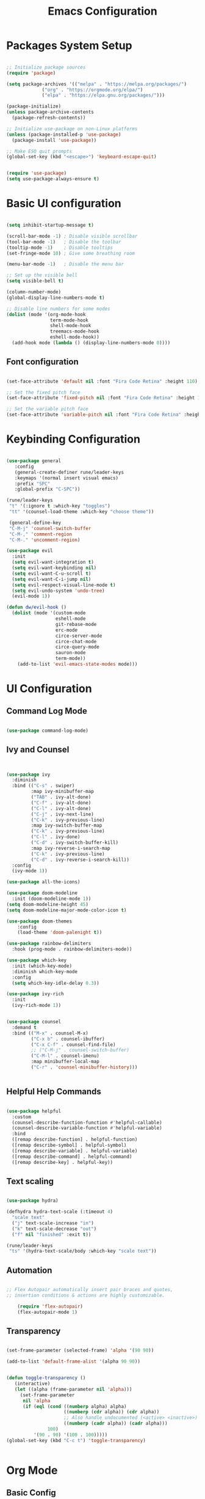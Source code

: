 
#+TITLE: Emacs Configuration
#+PROPERTY: header-args:emacs-lisp :tangle ./init.el :mkdirp yes

* Packages System Setup

#+begin_src emacs-lisp

;; Initialize package sources
(require 'package)

(setq package-archives '(("melpa" . "https://melpa.org/packages/")
			 ("org" . "https://orgmode.org/elpa/")
			 ("elpa" . "https://elpa.gnu.org/packages/")))

(package-initialize)
(unless package-archive-contents
  (package-refresh-contents))

;; Initialize use-package on non-Linux platforms
(unless (package-installed-p 'use-package)
  (package-install 'use-package))

;; Make ESQ quit prompts
(global-set-key (kbd "<escape>") 'keyboard-escape-quit)


(require 'use-package)
(setq use-package-always-ensure t)

#+end_src

* Basic UI configuration

#+begin_src emacs-lisp
  
  (setq inhibit-startup-message t)
  
  (scroll-bar-mode -1) ; Disable visible scrollbar
  (tool-bar-mode -1)   ; Disable the toolbar
  (tooltip-mode -1)    ; Disable tooltips
  (set-fringe-mode 10) ; Give some breathing room
  
  (menu-bar-mode -1)   ; Disable the menu bar
  
  ;; Set up the visible bell
  (setq visible-bell t)
  
  (column-number-mode)
  (global-display-line-numbers-mode t)
  
  ;; Disable line numbers for some modes
  (dolist (mode '(org-mode-hook
                  term-mode-hook
                  shell-mode-hook
                  treemacs-mode-hook
                  eshell-mode-hook))
    (add-hook mode (lambda () (display-line-numbers-mode 0))))
  
#+end_src

** Font configuration

#+begin_src emacs-lisp

(set-face-attribute 'default nil :font "Fira Code Retina" :height 110)

;; Set the fixed pitch face
(set-face-attribute 'fixed-pitch nil :font "Fira Code Retina" :height 110)

;; Set the variable pitch face
(set-face-attribute 'variable-pitch nil :font "Fira Code Retina" :height 110)

#+end_src


* Keybinding Configuration

#+begin_src emacs-lisp

(use-package general
   :config
   (general-create-definer rune/leader-keys
   :keymaps '(normal insert visual emacs)
   :prefix "SPC"
   :global-prefix "C-SPC"))

(rune/leader-keys
 "t" '(:ignore t :which-key "toggles")
 "tt" '(counsel-load-theme :which-key "choose theme"))

 (general-define-key
 "C-M-j" 'counsel-switch-buffer
 "C-M-," 'comment-region
 "C-M-." 'uncomment-region)

(use-package evil
  :init
  (setq evil-want-integration t)
  (setq evil-want-keybinding nil)
  (setq evil-want-C-u-scroll t)
  (setq evil-want-C-i-jump nil)
  (setq evil-respect-visual-line-mode t)
  (setq evil-undo-system 'undo-tree)
  (evil-mode 1))

(defun dw/evil-hook ()
  (dolist (mode '(custom-mode
                  eshell-mode
                  git-rebase-mode
                  erc-mode
                  circe-server-mode
                  circe-chat-mode
                  circe-query-mode
                  sauron-mode
                  term-mode))
    (add-to-list 'evil-emacs-state-modes mode)))

#+end_src

* UI Configuration

** Command Log Mode

#+begin_src emacs-lisp

(use-package command-log-mode)

#+end_src

** Ivy and Counsel

#+begin_src emacs-lisp


(use-package ivy
  :diminish
  :bind (("C-s" . swiper)
         :map ivy-minibuffer-map
         ("TAB" . ivy-alt-done)
         ("C-f" . ivy-alt-done)
         ("C-l" . ivy-alt-done)
         ("C-j" . ivy-next-line)
         ("C-k" . ivy-previous-line)
         :map ivy-switch-buffer-map
         ("C-k" . ivy-previous-line)
         ("C-l" . ivy-done)
         ("C-d" . ivy-switch-buffer-kill)
         :map ivy-reverse-i-search-map
         ("C-k" . ivy-previous-line)
         ("C-d" . ivy-reverse-i-search-kill))
  :config
  (ivy-mode 1))

(use-package all-the-icons)

(use-package doom-modeline
  :init (doom-modeline-mode 1))
(setq doom-modeline-height 45)
(setq doom-modeline-major-mode-color-icon t)

(use-package doom-themes
	:config
	(load-theme 'doom-palenight t))

(use-package rainbow-delimiters
  :hook (prog-mode . rainbow-delimiters-mode))

(use-package which-key
  :init (which-key-mode)
  :diminish which-key-mode
  :config
  (setq which-key-idle-delay 0.3))

(use-package ivy-rich
  :init
  (ivy-rich-mode 1))


(use-package counsel
  :demand t
  :bind (("M-x" . counsel-M-x)
         ("C-x b" . counsel-ibuffer)
         ("C-x C-f" . counsel-find-file)
         ;; ("C-M-j" . counsel-switch-buffer)
         ("C-M-l" . counsel-imenu)
         :map minibuffer-local-map
         ("C-r" . 'counsel-minibuffer-history)))


#+end_src

** Helpful Help Commands

#+begin_src emacs-lisp
  
  (use-package helpful
    :custom
    (counsel-describe-function-function #'helpful-callable)
    (counsel-describe-variable-function #'helpful-variable)
    :bind
    ([remap describe-function] . helpful-function)
    ([remap describe-symbol] . helpful-symbol)
    ([remap describe-variable] . helpful-variable)
    ([remap describe-command] . helpful-command)
    ([remap describe-key] . helpful-key))
  
#+end_src

** Text scaling

#+begin_src emacs-lisp

(use-package hydra)

(defhydra hydra-text-scale (:timeout 4)
  "scale text"
  ("j" text-scale-increase "in")
  ("k" text-scale-decrease "out")
  ("f" nil "finished" :exit t))

(rune/leader-keys
 "ts" '(hydra-text-scale/body :which-key "scale text"))

#+end_src

** Automation

#+begin_src emacs-lisp
    
  ;; Flex Autopair automatically insert pair braces and quotes,
  ;; insertion conditions & actions are highly customizable.
    
      (require 'flex-autopair)
      (flex-autopair-mode 1)
    
#+end_src

** Transparency

#+begin_src emacs-lisp
  
  (set-frame-parameter (selected-frame) 'alpha '(90 90))
  
  (add-to-list 'default-frame-alist '(alpha 90 90))
  
  
  (defun toggle-transparency ()
     (interactive)
     (let ((alpha (frame-parameter nil 'alpha)))
       (set-frame-parameter
        nil 'alpha
        (if (eql (cond ((numberp alpha) alpha)
                       ((numberp (cdr alpha)) (cdr alpha))
                       ;; Also handle undocumented (<active> <inactive>) form.
                       ((numberp (cadr alpha)) (cadr alpha)))
                 100)
            '(90 . 90) '(100 . 100)))))
  (global-set-key (kbd "C-c t") 'toggle-transparency)
  
  
#+end_src

* Org Mode

** Basic Config

#+begin_src emacs-lisp

;; Turn on indentation and auto-fill mode for Org files
(defun dw/org-mode-setup ()
  (org-indent-mode)
  (variable-pitch-mode 1)
  (visual-line-mode 1))

  (use-package org
  :hook (org-mode . dw/org-mode-setup)
  :config
  (setq org-ellipsis " ▾"
	org-hide-emphasis-markers t)
  (setq org-agenda-start-with-log-mode t)
  (setq org-log-done 'time)
  (setq org-log-into-drawer t)
  (setq org-agenda-files
	'("C:/Users/user/Desktop/emacs/projects/org/test")))


        (setq org-refile-targets
        '(("Archive.org" :maxlevel . 1)
	("Tasks.org" :maxlevel . 1)))

;; Save Org buffers refiling:
(advice-add 'org-refile :after 'org-save-all-org-buffers)

(use-package org-bullets
  :after org
  :hook (org-mode . org-bullets-mode)
  :custom
  (org-superstar-headline-bullets-list '("◉" "○" "●" "○" "●" "○" "●")))

 ;;(set-face-attribute 'org-document-title nil :font "Arial" :weight 'bold :height 1.3)

  (defun dw/org-mode-visual-fill ()
  (setq visual-fill-column-width 110
        visual-fill-column-center-text t)
        (visual-fill-column-mode 1))

(use-package visual-fill-column
        :hook (org-mode . dw/org-mode-visual-fill))


#+end_src

** Config Babel languages

#+begin_src emacs-lisp

(org-babel-do-load-languages
 'org-babel-load-languages
 '((emacs-lisp . t)
   (python . t)))

(push '("conf-unix" . conf-unix) org-src-lang-modes)

#+end_src

** Auto-tangle configuration files

#+begin_src emacs-lisp

;; Automatically tangle our Emacs.org config file when we save it

(defun efs/org-babel-tangle-config()
  (when (string-equal (buffer-file-name)
                      (expand-file-name "~/emacs.org"))

    ;; Dinamyc scoping to the rescue
    (let ((org-confirm-babel-evaluate nil))
      (org-babel-tangle))))

(add-hook 'org-mode-hook (lambda () (add-hook 'after-save-hook #'efs/org-babel-tangle-config)))

#+end_src

* Block Templates

#+begin_src emacs-lisp

;; This is needed as of Org 9.2
(require 'org-tempo)

(add-to-list 'org-structure-template-alist '("sh" . "src sh"))
(add-to-list 'org-structure-template-alist '("el" . "src emacs-lisp"))
(add-to-list 'org-structure-template-alist '("sc" . "src scheme"))
(add-to-list 'org-structure-template-alist '("ts" . "src typescript"))
(add-to-list 'org-structure-template-alist '("py" . "src python"))
(add-to-list 'org-structure-template-alist '("go" . "src go"))
(add-to-list 'org-structure-template-alist '("yaml" . "src yaml"))
(add-to-list 'org-structure-template-alist '("json" . "src json"))

#+end_src


#+begin_src emacs-lisp

(setq inferior-lisp-program "sbcl")

(use-package evil-collection
  :after evil
  :config
  (evil-collection-init))

(use-package undo-tree
  :init
  (global-undo-tree-mode 1))



#+end_src

* Terminals

** term-mode

#+begin_src emacs-lisp
  
  (use-package term
    :config
    (setq explicit-shell-file-name "bash")
    (setq term-prompt-regexp "^[^#$%>\n]*[#$%>] *"))
  
  (use-package eterm-256color
    :hook (term-mode . eterm-256color-mode))
  
#+end_src

** Eshell

#+begin_src emacs-lisp
  
  (defun efs/configure-eshell ()
  ;; Save command history when commands are entered
  (add-hook 'eshell-pre-command-hook 'eshell-save-some-history)
   
   ;; Truncate buffer for performance
  (add-to-list 'eshell-output-filter-functions 'eshell-truncate-buffer)
  
  ;; Bind some useful keys for evil-mode
  (evil-define-key '(normal insert visual) eshell-mode-map (kbd "C-r") 'counsel-esh-history)
  (evil-define-key '(normal insert visual) eshell-mode-map (kbd "<home>") 'eshell-bol)
  (evil-normalize-keymaps)
  
  (setq eshell-history-size         10000
        eshell-buffer-maximum-lines 10000
      eshell-hist-ignoredups t
      eshell-scroll-to-bottom-on-input t))
  
  (use-package eshell-git-prompt
    :after eshell)
  
  (use-package eshell
    :hook (eshell-first-mode . efs/configure-shell)
    :config
  
    (with-eval-after-load 'esh-opt
      (setq eshell-destroy-buffer-when-process-dies t)
      (setq eshell-visual-commands '("htop" "zsh" "vim")))
  
    (eshell-git-prompt-use-theme 'powerline))
  
  
#+end_src

* Development


** Comments

#+begin_src emacs-lisp
  
  (use-package evil-nerd-commenter
    :bind ("M-A" . evilnc-comment-or-uncomment-lines))
  
#+end_src

** Languages

*** Languages Servers Support

#+begin_src emacs-lisp
  
  (use-package company
  :ensure t
  :config
  (setq company-idle-delay 0.3)
  (global-company-mode 1)
  (global-set-key (kbd "C-<tab>") 'company-complete))
  
  (use-package company-box
    :hook (company-mode . company-box-mode))
  
   (use-package flycheck)
  
  (use-package lsp-mode
    :config
    (setq lsp-prefer-flymake nil)
    (setq lsp-clients-angular-language-server-command
          '("node"
            "C:/Users/user/AppData/Roaming/npm/node_modules/@angular/language-server"
            "--ngProbeLocations"
            "C:/Users/user/AppData/Roaming/npm/node_modules"
            "--tsProbeLocations"
            "C:/Users/user/AppData/Roaming/npm/node_modules"
            "--stdio"))
    :hook (php-mode . lsp)
    :commands lsp)
  
   (use-package lsp-ui
    :requires lsp-mode flycheck
    :config
    (setq lsp-ui-doc-enable t
    lsp-ui-doc-use-childframe t
    lsp-ui-doc-position 'top
    lsp-ui-doc-include-signature t
    lsp-ui-sideline-enable nil
    lsp-ui-flycheck-enable t
    lsp-ui-flycheck-list-position 'right
    lsp-ui-flycheck-live-reporting t
    lsp-ui-peek-enable t
    lsp-ui-peek-list-width 60
    lsp-ui-peek-peek-height 25
    lsp-ui-sideline-enable nil)
  
   (add-hook 'lsp-mode-hook 'lsp-ui-mode))
  
   (use-package lsp-treemacs
     :after lsp)
  
  (require 'treemacs-all-the-icons)
  (treemacs-load-theme "all-the-icons")
  (setq doom-themes-treemacs-theme "doom colors")
  
  
#+end_src

*** Typescript

#+begin_src emacs-lisp
  
  (use-package typescript-mode
  :mode "\\.ts\\'"
  :hook (typescript-mode . lsp-deferred)
  :config
  (setq typescript-indent-level 2))
  
#+end_src

*** PHP

#+begin_src emacs-lisp
  
  (use-package php-mode
   :ensure t
   :mode
   ("\\.php\\'" . php-mode))
  
  (add-to-list 'auto-mode-alist '("\\.php$" . php-mode))
  
  (use-package phpunit
   :ensure t)
  
  (provide 'lang-php)
  
#+end_src


** Projectile

#+begin_src emacs-lisp
  
  (use-package projectile
    :diminish projectile-mode
    :config (projectile-mode)
    :custom ((projectile-completion-system 'ivy))
    :bind ("C-M-p" . projectile-find-file)
    :bind-keymap
    ("C-c p" . projectile-command-map)
    :init
    (when (file-directory-p "~/Projects/Code")
      (setq projectile-project-search-path '("~/Projects/Code")))
    (setq projectile-switch-project-action #'projectile-dired))
  
  (use-package counsel-projectile
    :config (counsel-projectile-mode))
  
#+end_src

** Magit

#+begin_src emacs-lisp
          
  (use-package magit
    :bind ("C-M-;" . magit-status)
    :commands (magit-status magit-get-current-branch)
    :custom
    (magit-display-buffer-function #'magit-display-buffer-same-window-except-diff-v1))
  
  ;(use-package evil-magit
    ;:after magit)
  
  (use-package forge)
  
  
  (rune/leader-keys
    "g"   '(:ignore t :which-key "git")
    "gs"  'magit-status
    "gd"  'magit-diff-unstaged
    "gc"  'magit-branch-or-checkout
    "gl"   '(:ignore t :which-key "log")
    "glc" 'magit-log-current
    "glf" 'magit-log-buffer-file
    "gb"  'magit-branch
    "gP"  'magit-push-current
    "gp"  'magit-pull-branch
    "gf"  'magit-fetch
    "gF"  'magit-fetch-all
    "gr"  'magit-rebase)
  
  
#+end_src


* File Management

** Dired

#+begin_src emacs-lisp
  
  (use-package dired
    :ensure nil
    :commands (dired dired-jump)
    :bind (("C-x C-j" . dired-jump))
    :custom ((dired-listing-switches "-agho --group-directories-first"))
    :config
    (evil-collection-define-key 'normal 'dired-mode-map
      "h" 'dired-single-up-directory
      "l" 'dired-single-buffer))
  
#+end_src
